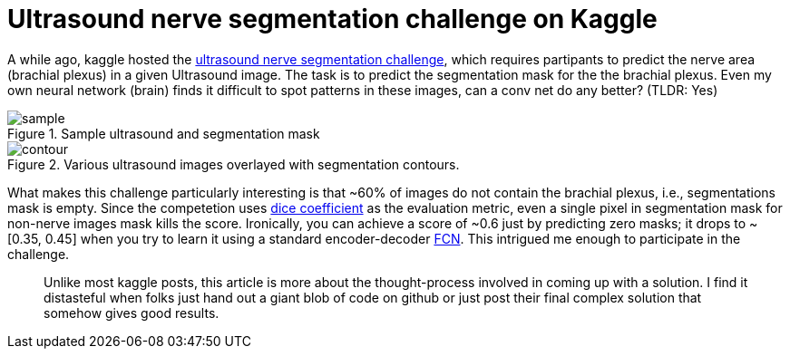 = Ultrasound nerve segmentation challenge on Kaggle

A while ago, kaggle hosted the link:https://www.kaggle.com/c/ultrasound-nerve-segmentation[ultrasound nerve segmentation challenge], which requires partipants to predict the nerve area (brachial plexus) in a given Ultrasound image. The task is to predict the segmentation mask for the the brachial plexus. Even my own neural network (brain) finds it difficult to spot patterns in these images, can a conv net do any better? (TLDR: Yes)

.Sample ultrasound and segmentation mask
image::ultrasound/example.jpg[sample]

.Various ultrasound images overlayed with segmentation contours.
image::ultrasound/contour.gif[contour]

What makes this challenge particularly interesting is that ~60% of images do not contain the brachial plexus, i.e., segmentations mask is empty. Since the competetion uses link:https://en.wikipedia.org/wiki/S%C3%B8rensen%E2%80%93Dice_coefficient[dice coefficient] as the evaluation metric, even a single pixel in segmentation mask for non-nerve images mask kills the score. Ironically, you can achieve a score of ~0.6 just by predicting zero masks; it drops to ~[0.35, 0.45] when you try to learn it using a standard encoder-decoder link:https://arxiv.org/pdf/1411.4038.pdf[FCN]. This intrigued me enough to participate in the challenge. 

> Unlike most kaggle posts, this article is more about the thought-process involved in coming up with a solution. I find it distasteful when folks just hand out a giant blob of code on github or just post their final complex solution that somehow gives good results.
















